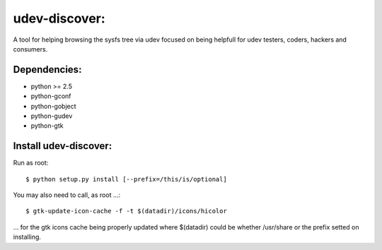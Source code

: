 udev-discover:
==============

A tool for helping browsing the sysfs tree via udev focused on being helpfull 
for udev testers, coders, hackers and consumers.

Dependencies:
-------------

* python >= 2.5
* python-gconf
* python-gobject
* python-gudev
* python-gtk

Install udev-discover:
----------------------

Run as root::

    $ python setup.py install [--prefix=/this/is/optional]

You may also need to call, as root ...::

    $ gtk-update-icon-cache -f -t $(datadir)/icons/hicolor

... for the gtk icons cache being properly updated
where $(datadir) could be whether /usr/share or the prefix setted
on installing.
